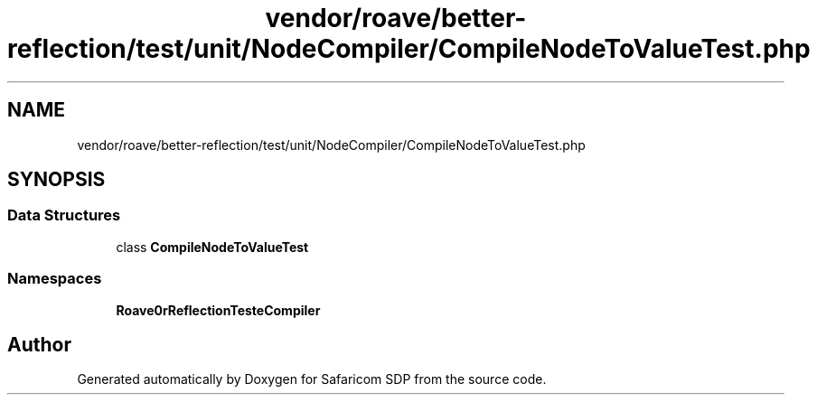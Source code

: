 .TH "vendor/roave/better-reflection/test/unit/NodeCompiler/CompileNodeToValueTest.php" 3 "Sat Sep 26 2020" "Safaricom SDP" \" -*- nroff -*-
.ad l
.nh
.SH NAME
vendor/roave/better-reflection/test/unit/NodeCompiler/CompileNodeToValueTest.php
.SH SYNOPSIS
.br
.PP
.SS "Data Structures"

.in +1c
.ti -1c
.RI "class \fBCompileNodeToValueTest\fP"
.br
.in -1c
.SS "Namespaces"

.in +1c
.ti -1c
.RI " \fBRoave\\BetterReflectionTest\\NodeCompiler\fP"
.br
.in -1c
.SH "Author"
.PP 
Generated automatically by Doxygen for Safaricom SDP from the source code\&.
